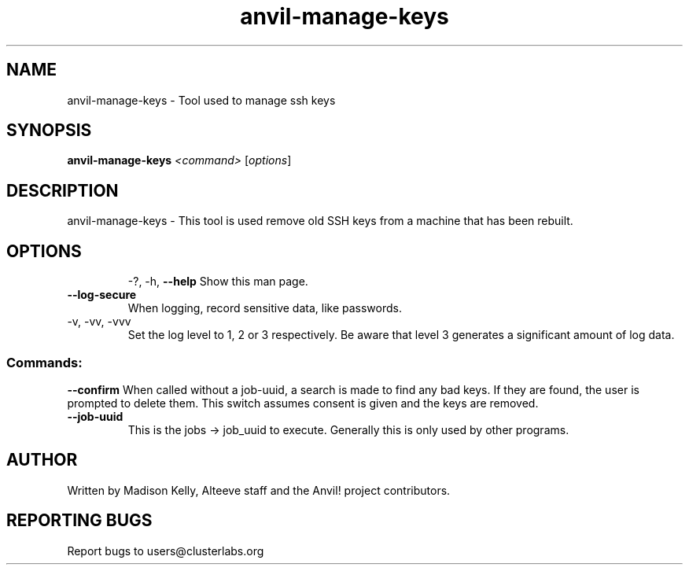.\" Manpage for the Anvil! server system manager
.\" Contact mkelly@alteeve.com to report issues, concerns or suggestions.
.TH anvil-manage-keys "8" "November 13 2023" "Anvil! Intelligent Availability™ Platform"
.SH NAME
anvil-manage-keys \- Tool used to manage ssh keys
.SH SYNOPSIS
.B anvil-manage-keys 
\fI\,<command> \/\fR[\fI\,options\/\fR]
.SH DESCRIPTION
anvil-manage-keys \- This tool is used remove old SSH keys from a machine that has been rebuilt.
.TP
.SH OPTIONS
\-?, \-h, \fB\-\-help\fR
Show this man page.
.TP
\fB\-\-log-secure\fR
When logging, record sensitive data, like passwords.
.TP
\-v, \-vv, \-vvv
Set the log level to 1, 2 or 3 respectively. Be aware that level 3 generates a significant amount of log data.
.SS "Commands:"
\fB\-\-confirm\fR
When called without a job-uuid, a search is made to find any bad keys. If they are found, the user is prompted to delete them. This switch assumes consent is given and the keys are removed.
.TP
\fB\-\-job\-uuid\fR
This is the jobs -> job_uuid to execute. Generally this is only used by other programs.
.IP
.SH AUTHOR
Written by Madison Kelly, Alteeve staff and the Anvil! project contributors.
.SH "REPORTING BUGS"
Report bugs to users@clusterlabs.org
